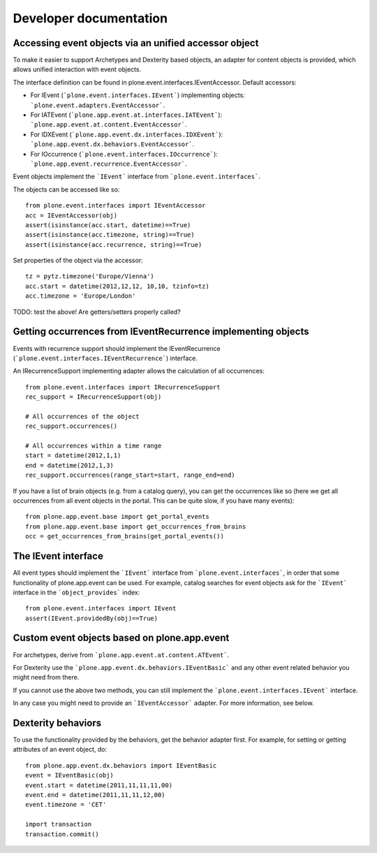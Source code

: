 Developer documentation
=======================

Accessing event objects via an unified accessor object
------------------------------------------------------

To make it easier to support Archetypes and Dexterity based objects, an
adapter for content objects is provided, which allows unified interaction with
event objects.

The interface definition can be found in plone.event.interfaces.IEventAccessor.
Default accessors:

- For IEvent (```plone.event.interfaces.IEvent```) implementing objects:
  ```plone.event.adapters.EventAccessor```.

- For IATEvent (```plone.app.event.at.interfaces.IATEvent```):
  ```plone.app.event.at.content.EventAccessor```.

- For IDXEvent (```plone.app.event.dx.interfaces.IDXEvent```):
  ```plone.app.event.dx.behaviors.EventAccessor```.

- For IOccurrence (```plone.event.interfaces.IOccurrence```):
  ```plone.app.event.recurrence.EventAccessor```.


Event objects implement the ```IEvent``` interface from
```plone.event.interfaces```.

The objects can be accessed like so::

    from plone.event.interfaces import IEventAccessor
    acc = IEventAccessor(obj)
    assert(isinstance(acc.start, datetime)==True)
    assert(isinstance(acc.timezone, string)==True)
    assert(isinstance(acc.recurrence, string)==True)

Set properties of the object via the accessor::

    tz = pytz.timezone('Europe/Vienna')
    acc.start = datetime(2012,12,12, 10,10, tzinfo=tz)
    acc.timezone = 'Europe/London'

TODO: test the above! Are getters/setters properly called?


Getting occurrences from IEventRecurrence implementing objects
--------------------------------------------------------------

Events with recurrence support should implement the IEventRecurrence (```plone.event.interfaces.IEventRecurrence```) interface.

An IRecurrenceSupport implementing adapter allows the calculation of all
occurrences::

    from plone.event.interfaces import IRecurrenceSupport
    rec_support = IRecurrenceSupport(obj)

    # All occurrences of the object
    rec_support.occurrences()

    # All occurrences within a time range
    start = datetime(2012,1,1)
    end = datetime(2012,1,3)
    rec_support.occurrences(range_start=start, range_end=end)

If you have a list of brain objects (e.g. from a catalog query), you can get
the occurrences like so (here we get all occurrences from all event objects in
the portal. This can be quite slow, if you have many events)::

    from plone.app.event.base import get_portal_events
    from plone.app.event.base import get_occurrences_from_brains
    occ = get_occurrences_from_brains(get_portal_events())


The IEvent interface
--------------------

All event types should implement the ```IEvent``` interface from
```plone.event.interfaces```, in order that some functionality of
plone.app.event can be used. For example, catalog searches for event objects
ask for the ```IEvent``` interface in the ```object_provides``` index::

    from plone.event.interfaces import IEvent
    assert(IEvent.providedBy(obj)==True)

Custom event objects based on plone.app.event
---------------------------------------------

For archetypes, derive from ```plone.app.event.at.content.ATEvent```.

For Dexterity use the ```plone.app.event.dx.behaviors.IEventBasic``` and any
other event related behavior you might need from there.

If you cannot use the above two methods, you can still implement the
```plone.event.interfaces.IEvent``` interface.

In any case you might need to provide an ```IEventAccessor``` adapter. For more
information, see below.



Dexterity behaviors
-------------------

To use the functionality provided by the behaviors, get the behavior adapter
first. For example, for setting or getting attributes of an event object, do::

    from plone.app.event.dx.behaviors import IEventBasic
    event = IEventBasic(obj)
    event.start = datetime(2011,11,11,11,00)
    event.end = datetime(2011,11,11,12,00)
    event.timezone = 'CET'

    import transaction
    transaction.commit()
